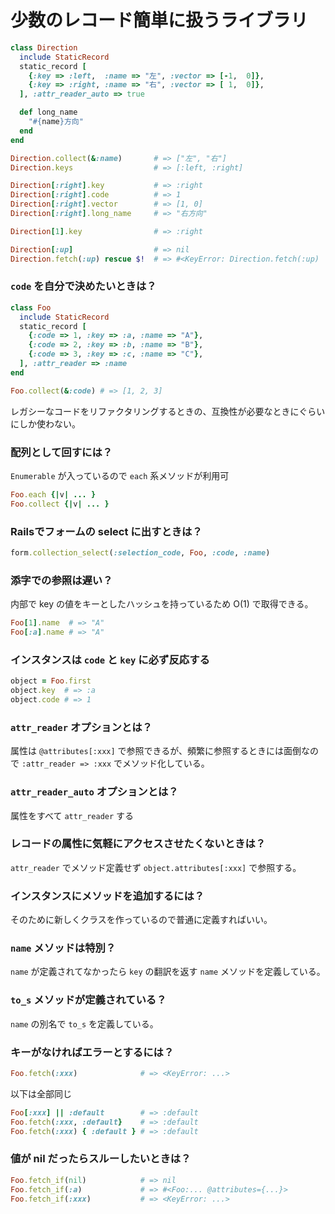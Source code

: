 * 少数のレコード簡単に扱うライブラリ

#+BEGIN_SRC ruby
class Direction
  include StaticRecord
  static_record [
    {:key => :left,  :name => "左", :vector => [-1,  0]},
    {:key => :right, :name => "右", :vector => [ 1,  0]},
  ], :attr_reader_auto => true

  def long_name
    "#{name}方向"
  end
end

Direction.collect(&:name)       # => ["左", "右"]
Direction.keys                  # => [:left, :right]

Direction[:right].key           # => :right
Direction[:right].code          # => 1
Direction[:right].vector        # => [1, 0]
Direction[:right].long_name     # => "右方向"

Direction[1].key                # => :right

Direction[:up]                  # => nil
Direction.fetch(:up) rescue $!  # => #<KeyError: Direction.fetch(:up) では何にもマッチしません。
#+END_SRC

*** =code= を自分で決めたいときは？

#+BEGIN_SRC ruby
class Foo
  include StaticRecord
  static_record [
    {:code => 1, :key => :a, :name => "A"},
    {:code => 2, :key => :b, :name => "B"},
    {:code => 3, :key => :c, :name => "C"},
  ], :attr_reader => :name
end

Foo.collect(&:code) # => [1, 2, 3]
#+END_SRC

    レガシーなコードをリファクタリングするときの、互換性が必要なときにぐらいにしか使わない。

*** 配列として回すには？

    =Enumerable= が入っているので =each= 系メソッドが利用可

#+BEGIN_SRC ruby
Foo.each {|v| ... }
Foo.collect {|v| ... }
#+END_SRC

*** Railsでフォームの select に出すときは？

#+BEGIN_SRC ruby
form.collection_select(:selection_code, Foo, :code, :name)
#+END_SRC

*** 添字での参照は遅い？

    内部で key の値をキーとしたハッシュを持っているため O(1) で取得できる。

#+BEGIN_SRC ruby
Foo[1].name  # => "A"
Foo[:a].name # => "A"
#+END_SRC

*** インスタンスは =code= と =key= に必ず反応する

#+BEGIN_SRC ruby
object = Foo.first
object.key  # => :a
object.code # => 1
#+END_SRC

*** =attr_reader= オプションとは？

    属性は =@attributes[:xxx]= で参照できるが、頻繁に参照するときには面倒なので =:attr_reader => :xxx= でメソッド化している。

*** =attr_reader_auto= オプションとは？

    属性をすべて =attr_reader= する

*** レコードの属性に気軽にアクセスさせたくないときは？

    =attr_reader= でメソッド定義せず =object.attributes[:xxx]= で参照する。

*** インスタンスにメソッドを追加するには？

    そのために新しくクラスを作っているので普通に定義すればいい。

*** =name= メソッドは特別？

    =name= が定義されてなかったら =key= の翻訳を返す =name= メソッドを定義している。

*** =to_s= メソッドが定義されている？

    =name= の別名で =to_s= を定義している。

*** キーがなければエラーとするには？

#+BEGIN_SRC ruby
Foo.fetch(:xxx)              # => <KeyError: ...>
#+END_SRC

    以下は全部同じ

#+BEGIN_SRC ruby
Foo[:xxx] || :default        # => :default
Foo.fetch(:xxx, :default}    # => :default
Foo.fetch(:xxx) { :default } # => :default
#+END_SRC

*** 値が nil だったらスルーしたいときは？

#+BEGIN_SRC ruby
Foo.fetch_if(nil)            # => nil
Foo.fetch_if(:a)             # => #<Foo:... @attributes={...}>
Foo.fetch_if(:xxx)           # => <KeyError: ...>
#+END_SRC
